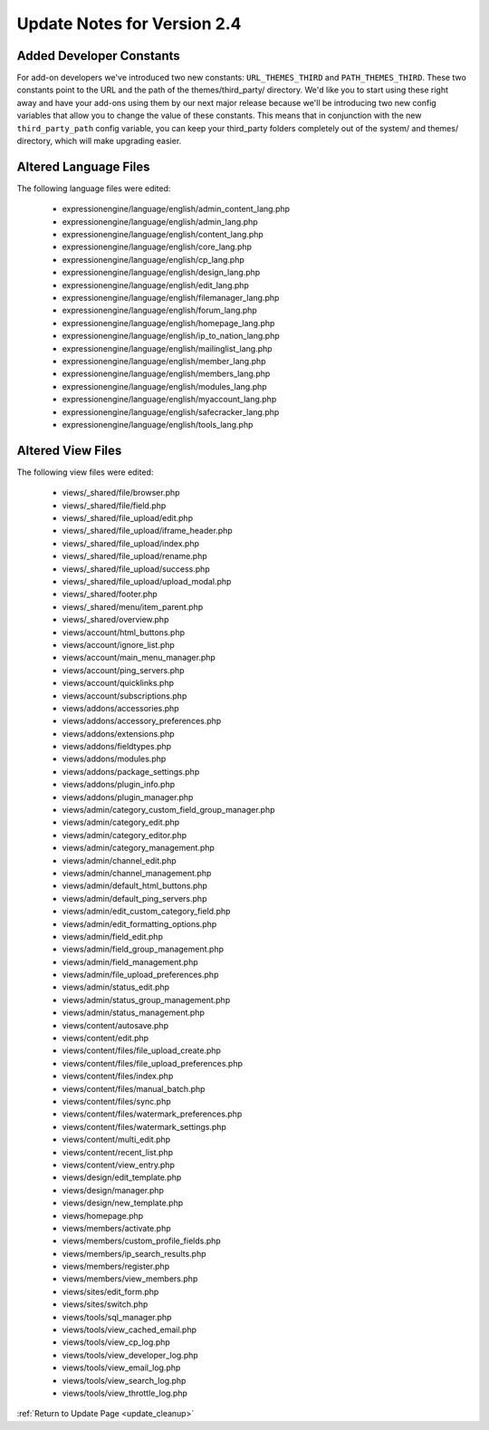 Update Notes for Version 2.4
============================

Added Developer Constants
-------------------------

For add-on developers we've introduced two new constants: ``URL_THEMES_THIRD``
and ``PATH_THEMES_THIRD``. These two constants point to the URL and the path of
the themes/third_party/ directory. We'd like you to start using these right
away and have your add-ons using them by our next major release because we'll
be introducing two new config variables that allow you to change the value of
these constants. This means that in conjunction with the new ``third_party_path``
config variable, you can keep your third_party folders completely out of the
system/ and themes/ directory, which will make upgrading easier.

Altered Language Files
----------------------

The following language files were edited:

 - expressionengine/language/english/admin\_content\_lang.php
 - expressionengine/language/english/admin\_lang.php
 - expressionengine/language/english/content\_lang.php
 - expressionengine/language/english/core\_lang.php
 - expressionengine/language/english/cp\_lang.php
 - expressionengine/language/english/design\_lang.php
 - expressionengine/language/english/edit\_lang.php
 - expressionengine/language/english/filemanager\_lang.php
 - expressionengine/language/english/forum\_lang.php
 - expressionengine/language/english/homepage\_lang.php
 - expressionengine/language/english/ip\_to\_nation\_lang.php
 - expressionengine/language/english/mailinglist\_lang.php
 - expressionengine/language/english/member\_lang.php
 - expressionengine/language/english/members\_lang.php
 - expressionengine/language/english/modules\_lang.php
 - expressionengine/language/english/myaccount\_lang.php
 - expressionengine/language/english/safecracker\_lang.php
 - expressionengine/language/english/tools\_lang.php


Altered View Files
------------------

The following view files were edited:

 - views/\_shared/file/browser.php
 - views/\_shared/file/field.php
 - views/\_shared/file\_upload/edit.php
 - views/\_shared/file\_upload/iframe\_header.php
 - views/\_shared/file\_upload/index.php
 - views/\_shared/file\_upload/rename.php
 - views/\_shared/file\_upload/success.php
 - views/\_shared/file\_upload/upload\_modal.php
 - views/\_shared/footer.php
 - views/\_shared/menu/item\_parent.php
 - views/\_shared/overview.php
 - views/account/html\_buttons.php
 - views/account/ignore\_list.php
 - views/account/main\_menu\_manager.php
 - views/account/ping\_servers.php
 - views/account/quicklinks.php
 - views/account/subscriptions.php
 - views/addons/accessories.php
 - views/addons/accessory\_preferences.php
 - views/addons/extensions.php
 - views/addons/fieldtypes.php
 - views/addons/modules.php
 - views/addons/package\_settings.php
 - views/addons/plugin\_info.php
 - views/addons/plugin\_manager.php
 - views/admin/category\_custom\_field\_group\_manager.php
 - views/admin/category\_edit.php
 - views/admin/category\_editor.php
 - views/admin/category\_management.php
 - views/admin/channel\_edit.php
 - views/admin/channel\_management.php
 - views/admin/default\_html\_buttons.php
 - views/admin/default\_ping\_servers.php
 - views/admin/edit\_custom\_category\_field.php
 - views/admin/edit\_formatting\_options.php
 - views/admin/field\_edit.php
 - views/admin/field\_group\_management.php
 - views/admin/field\_management.php
 - views/admin/file\_upload\_preferences.php
 - views/admin/status\_edit.php
 - views/admin/status\_group\_management.php
 - views/admin/status\_management.php
 - views/content/autosave.php
 - views/content/edit.php
 - views/content/files/file\_upload\_create.php
 - views/content/files/file\_upload\_preferences.php
 - views/content/files/index.php
 - views/content/files/manual\_batch.php
 - views/content/files/sync.php
 - views/content/files/watermark\_preferences.php
 - views/content/files/watermark\_settings.php
 - views/content/multi\_edit.php
 - views/content/recent\_list.php
 - views/content/view\_entry.php
 - views/design/edit\_template.php
 - views/design/manager.php
 - views/design/new\_template.php
 - views/homepage.php
 - views/members/activate.php
 - views/members/custom\_profile\_fields.php
 - views/members/ip\_search\_results.php
 - views/members/register.php
 - views/members/view\_members.php
 - views/sites/edit\_form.php
 - views/sites/switch.php
 - views/tools/sql\_manager.php
 - views/tools/view\_cached\_email.php
 - views/tools/view\_cp\_log.php
 - views/tools/view\_developer\_log.php
 - views/tools/view\_email\_log.php
 - views/tools/view\_search\_log.php
 - views/tools/view\_throttle\_log.php


:ref:`Return to Update Page <update_cleanup>`
